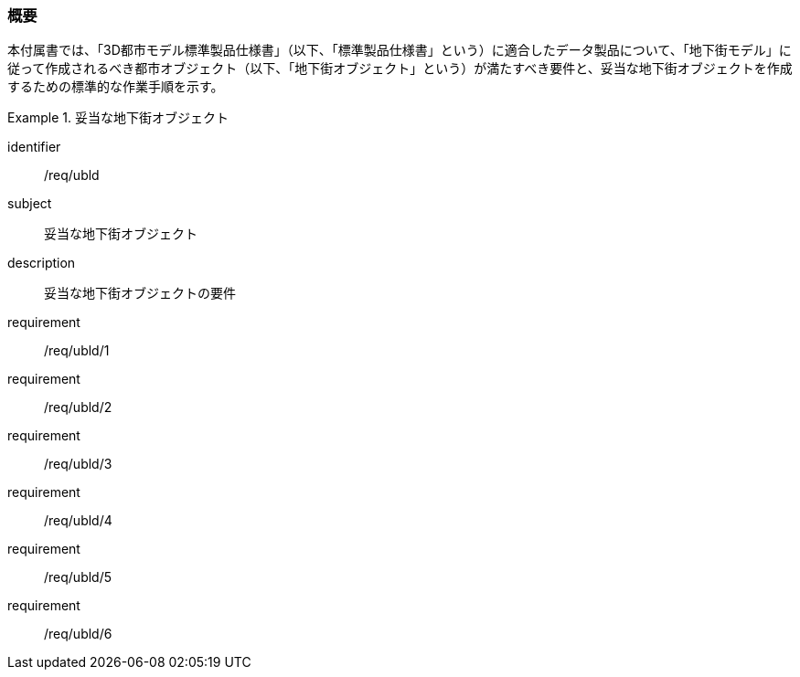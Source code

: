 [[tocQ_01]]
=== 概要

本付属書では、「3D都市モデル標準製品仕様書」（以下、「標準製品仕様書」という）に適合したデータ製品について、「地下街モデル」に従って作成されるべき都市オブジェクト（以下、「地下街オブジェクト」という）が満たすべき要件と、妥当な地下街オブジェクトを作成するための標準的な作業手順を示す。

[requirements_class]
.妥当な地下街オブジェクト
====
[%metadata]
identifier:: /req/ubld
subject:: 妥当な地下街オブジェクト
description:: 妥当な地下街オブジェクトの要件
requirement:: /req/ubld/1
requirement:: /req/ubld/2
requirement:: /req/ubld/3
requirement:: /req/ubld/4
requirement:: /req/ubld/5
requirement:: /req/ubld/6
====
